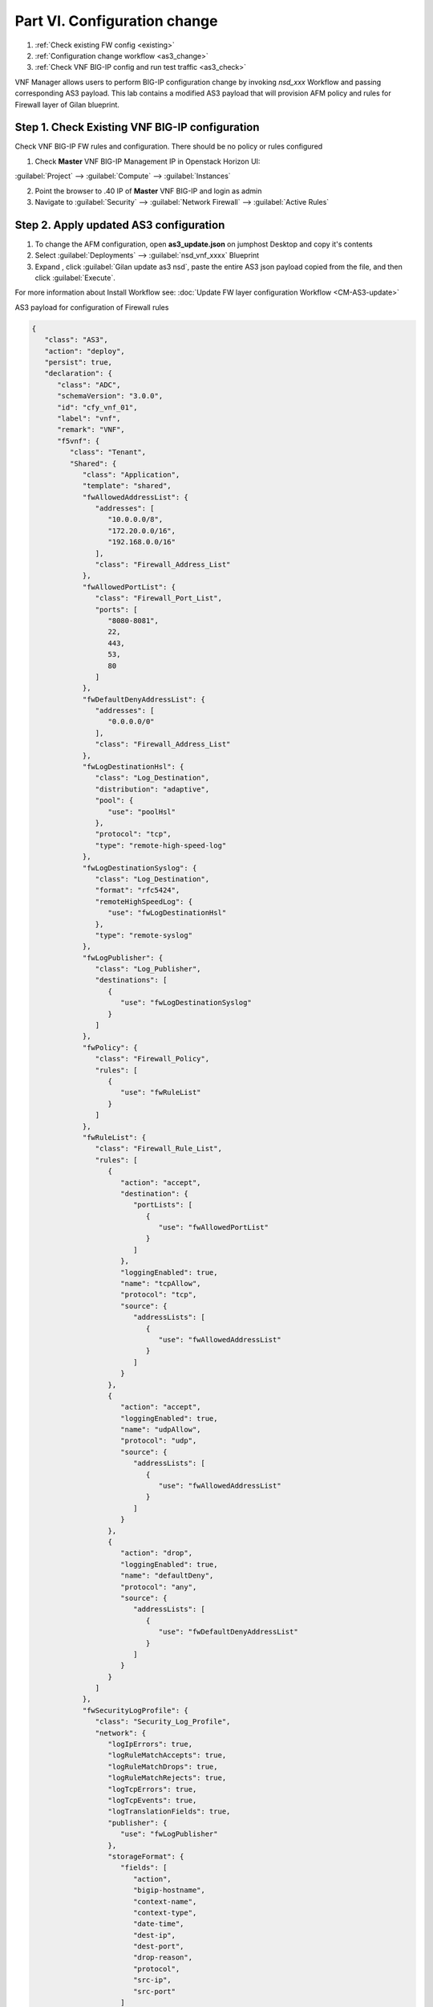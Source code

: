 Part VI. Configuration change
=============================

1. :ref:`Check existing FW config <existing>`
2. :ref:`Configuration change workflow <as3_change>`
3. :ref:`Check VNF BIG-IP config and run test traffic <as3_check>`


VNF Manager allows users to perform BIG-IP configuration change by invoking `nsd_xxx` Workflow and passing corresponding AS3 payload.
This lab contains a modified AS3 payload that will provision AFM policy and rules for Firewall layer of Gilan blueprint.


.. _existing:


Step 1. Check Existing VNF BIG-IP configuration
-----------------------------------------------

Check VNF BIG-IP FW rules and configuration. There should be no policy or rules configured

1. Check **Master** VNF BIG-IP Management IP in Openstack Horizon UI:

:guilabel:`Project` --> :guilabel:`Compute` --> :guilabel:`Instances`

2. Point the browser to .40 IP of **Master** VNF BIG-IP and login as admin

3. Navigate to :guilabel:`Security` --> :guilabel:`Network Firewall` --> :guilabel:`Active Rules`

.. image:: images/existing_as3.png


.. _as3_change:


Step 2. Apply updated AS3 configuration
---------------------------------------

1. To change the AFM configuration, open **as3_update.json** on jumphost Desktop and copy it's contents

2. Select :guilabel:`Deployments` --> :guilabel:`nsd_vnf_xxxx` Blueprint 

3. Expand |menuIcon_deploy|, click :guilabel:`Gilan update as3 nsd`, paste the entire AS3 json payload copied from the file, and then click :guilabel:`Execute`.

.. |menuIcon_deploy| image:: images/menuIcon.png

.. image:: images/as3_update.png


For more information about Install Workflow see:
:doc:`Update FW layer configuration Workflow <CM-AS3-update>`


AS3 payload for configuration of Firewall rules

.. code-block:: json

 {
    "class": "AS3",
    "action": "deploy",
    "persist": true,
    "declaration": {
       "class": "ADC",
       "schemaVersion": "3.0.0",
       "id": "cfy_vnf_01",
       "label": "vnf",
       "remark": "VNF",
       "f5vnf": {
          "class": "Tenant",
          "Shared": {
             "class": "Application",
             "template": "shared",
             "fwAllowedAddressList": {
                "addresses": [
                   "10.0.0.0/8",
                   "172.20.0.0/16",
                   "192.168.0.0/16"
                ],
                "class": "Firewall_Address_List"
             },
             "fwAllowedPortList": {
                "class": "Firewall_Port_List",
                "ports": [
                   "8080-8081",
                   22,
                   443,
                   53,
                   80
                ]
             },
             "fwDefaultDenyAddressList": {
                "addresses": [
                   "0.0.0.0/0"
                ],
                "class": "Firewall_Address_List"
             },
             "fwLogDestinationHsl": {
                "class": "Log_Destination",
                "distribution": "adaptive",
                "pool": {
                   "use": "poolHsl"
                },
                "protocol": "tcp",
                "type": "remote-high-speed-log"
             },
             "fwLogDestinationSyslog": {
                "class": "Log_Destination",
                "format": "rfc5424",
                "remoteHighSpeedLog": {
                   "use": "fwLogDestinationHsl"
                },
                "type": "remote-syslog"
             },
             "fwLogPublisher": {
                "class": "Log_Publisher",
                "destinations": [
                   {
                      "use": "fwLogDestinationSyslog"
                   }
                ]
             },
             "fwPolicy": {
                "class": "Firewall_Policy",
                "rules": [
                   {
                      "use": "fwRuleList"
                   }
                ]
             },
             "fwRuleList": {
                "class": "Firewall_Rule_List",
                "rules": [
                   {
                      "action": "accept",
                      "destination": {
                         "portLists": [
                            {
                               "use": "fwAllowedPortList"
                            }
                         ]
                      },
                      "loggingEnabled": true,
                      "name": "tcpAllow",
                      "protocol": "tcp",
                      "source": {
                         "addressLists": [
                            {
                               "use": "fwAllowedAddressList"
                            }
                         ]
                      }
                   },
                   {
                      "action": "accept",
                      "loggingEnabled": true,
                      "name": "udpAllow",
                      "protocol": "udp",
                      "source": {
                         "addressLists": [
                            {
                               "use": "fwAllowedAddressList"
                            }
                         ]
                      }
                   },
                   {
                      "action": "drop",
                      "loggingEnabled": true,
                      "name": "defaultDeny",
                      "protocol": "any",
                      "source": {
                         "addressLists": [
                            {
                               "use": "fwDefaultDenyAddressList"
                            }
                         ]
                      }
                   }
                ]
             },
             "fwSecurityLogProfile": {
                "class": "Security_Log_Profile",
                "network": {
                   "logIpErrors": true,
                   "logRuleMatchAccepts": true,
                   "logRuleMatchDrops": true,
                   "logRuleMatchRejects": true,
                   "logTcpErrors": true,
                   "logTcpEvents": true,
                   "logTranslationFields": true,
                   "publisher": {
                      "use": "fwLogPublisher"
                   },
                   "storageFormat": {
                      "fields": [
                         "action",
                         "bigip-hostname",
                         "context-name",
                         "context-type",
                         "date-time",
                         "dest-ip",
                         "dest-port",
                         "drop-reason",
                         "protocol",
                         "src-ip",
                         "src-port"
                      ]
                   }
                }
             },
             "poolHsl": {
                "class": "Pool",
                "members": [
                   {
                      "enable": true,
                      "serverAddresses": [
                         "255.255.255.254"
                      ],
                      "servicePort": 514
                   }
                ],
                "monitors": [
                   {
                      "bigip": "/Common/udp"
                   }
                ]
             },
             "lbSelectedRule": {
                "class": "iRule",
                "iRule": "when LB_SELECTED {log local0. \"Selected server [LB::server]\"}",
                "remark": "Log load balanced server"
             },
             "cpu_killer": {
                "remark": "Log load balanced server",
                "iRule": "when HTTP_REQUEST {\r\nif {[IP::addr [IP::client_addr] equals 10.1.20.20]} {\r\n# Do nothing and forward traffic to server\r\nlog local0. \"Source IP is 10.1.20.20 - Forwarding to destination...\" \r\nreturn\r\n} else {\r\n    # Kill CPU Cycles\r\n    log local0. \"Running CPU killer and responding locally...\"\r\n    set count 10\r\n    for {set i 0} { $i < $count } {incr i} {\r\n        set keys [CRYPTO::keygen -alg rsa -salthex 0f0f0f0f0f0f0f0f0f0f -len 1024]\r\n        set pub_rsakey [lindex $keys 0]\r\n        set priv_rsakey [lindex $keys 1]\r\n        set data [string repeat \"rsakeygen1\" 11]\r\n        set enc_data [CRYPTO::encrypt -alg rsa-pub -key $pub_rsakey $data]\r\n        HTTP::header insert rsa_encrypted \"$enc_data\"\r\n        set dec_data [CRYPTO::decrypt -alg rsa-priv -key $priv_rsakey $enc_data]\r\n    }\r\n\t# Set some basic response headers\r\n\tset server_name \"BIG-IP ($static::tcl_platform(machine))\"\r\n\tset conn_keepalive \"Close\"\r\n\tset content_type \"text/plain; charset=us-ascii\"\r\n    # initialize response page\r\n    set page \"[clock format [clock seconds] -format {%A %B,%d %Y - %H:%M:%S (%Z)}]\\r\\n\"\r\n\tappend page \"Hello!\\r\\n\"\r\n    # return response page\r\n    HTTP::respond 200 content ${page} noserver Server ${server_name} Connection ${conn_keepalive} Content-Type $content_type\r\n}\r\n}\r\n",
                "class": "iRule"
             },
             "profileL4": {
                "class": "L4_Profile"
             },
             "serviceAddress": {
                "class": "Service_Address",
                "arpEnabled": false,
                "spanningEnabled": true,
                "virtualAddress": "0.0.0.0"
             }
          },
          "f5_http": {
             "class": "Application",
             "template": "http",
             "serviceMain": {
                "allowVlans": [
                   {
                      "bigip": "/Common/pgw_dag_net"
                   }
                ],
                "translateServerAddress": false,
                "layer4": "tcp",
                "profileHTTP": {
                   "bigip": "/Common/http"
                },
                "virtualPort": 0,
                "iRules": [
                   "/f5vnf/Shared/lbSelectedRule",
                   "/f5vnf/Shared/cpu_killer"
                ],
                "translateServerPort": false,
                "profileL4": {
                   "use": "/f5vnf/Shared/profileL4"
                },
                "virtualAddresses": [
                   {
                      "use": "/f5vnf/Shared/serviceAddress"
                   }
                ],
                "snat": "none",
                "lastHop": "disable",
                "policyFirewallEnforced": {
                   "use": "/f5vnf/Shared/fwPolicy"
                },
                "securityLogProfiles": [
                   {
                      "use": "/f5vnf/Shared/fwSecurityLogProfile"
                   }
                ],
                "class": "Service_HTTP"
             }
          },
          "f5_inbound": {
             "class": "Application",
             "template": "generic",
             "serviceMain": {
                "allowVlans": [
                   {
                      "bigip": "/Common/pdn_dag_net"
                   }
                ],
                "class": "Service_Generic",
                "iRules": [
                   "/f5vnf/Shared/lbSelectedRule"
                ],
                "layer4": "any",
                "profileL4": {
                   "use": "/f5vnf/Shared/profileL4"
                },
                "snat": "none",
                "translateServerAddress": false,
                "translateServerPort": false,
                "virtualAddresses": [
                   {
                      "use": "/f5vnf/Shared/serviceAddress"
                   }
                ],
                "virtualPort": 0
             }
          }
       }
    }
 }

.. _as3_check:


Step 3. Validate configuration change
-------------------------------------

1. Check VNF BIG-IP configuration
:guilabel:`Security` --> :guilabel:`Network Firewall` --> :guilabel:`Active Rules` --> :guilabel:`Context: Virtual Server`

.. image:: images/after_as3.png


2. Run test traffic through Gilan to ensure Firewall configuration doesn't block the flow.

:ref:`Run test traffic <test>`

.. note:: This test is the same as in Part III Step 3 of this lab guide


What’s Next?

:doc:`(Optional) Run Uninstall workflow <uninstall>`